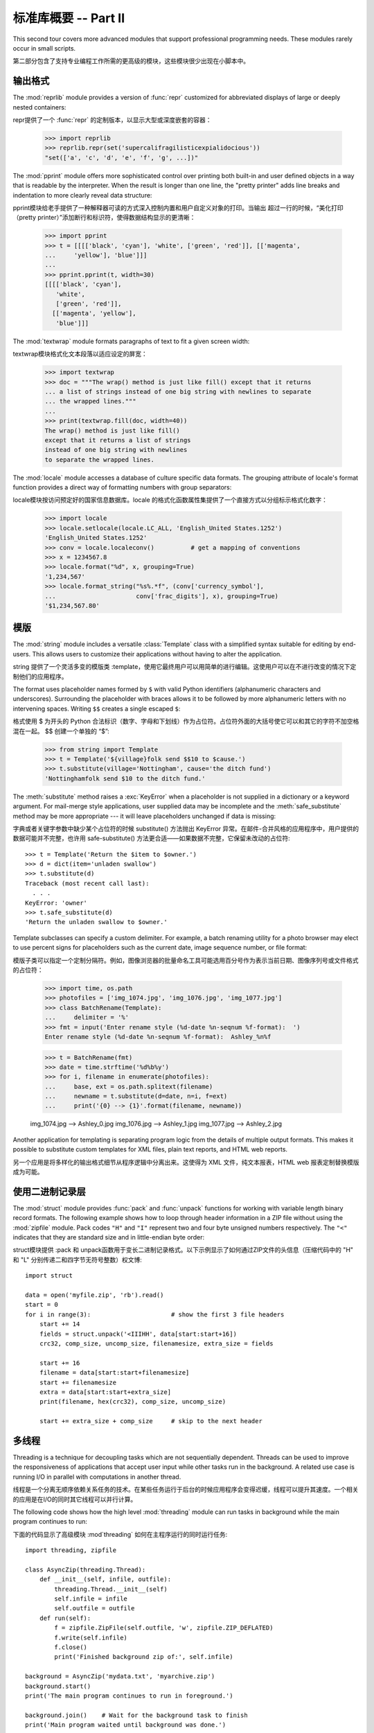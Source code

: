 .. _tut-brieftourtwo:

*********************************************
标准库概要 -- Part II
*********************************************

This second tour covers more advanced modules that support professional
programming needs.  These modules rarely occur in small scripts.

第二部分包含了支持专业编程工作所需的更高级的模块，这些模块很少出现在小脚本中。


.. _tut-output-formatting:

输出格式
=================

The :mod:`reprlib` module provides a version of :func:`repr` customized for
abbreviated displays of large or deeply nested containers::

repr提供了一个 :func:`repr` 的定制版本，以显示大型或深度嵌套的容器：

   >>> import reprlib
   >>> reprlib.repr(set('supercalifragilisticexpialidocious'))
   "set(['a', 'c', 'd', 'e', 'f', 'g', ...])"

The :mod:`pprint` module offers more sophisticated control over printing both
built-in and user defined objects in a way that is readable by the interpreter.
When the result is longer than one line, the "pretty printer" adds line breaks
and indentation to more clearly reveal data structure::

pprint模块给老手提供了一种解释器可读的方式深入控制内置和用户自定义对象的打印。当输出
超过一行的时候，“美化打印（pretty printer）”添加断行和标识符，使得数据结构显示的更清晰：

   >>> import pprint
   >>> t = [[[['black', 'cyan'], 'white', ['green', 'red']], [['magenta',
   ...     'yellow'], 'blue']]]
   ...
   >>> pprint.pprint(t, width=30)
   [[[['black', 'cyan'],
      'white',
      ['green', 'red']],
     [['magenta', 'yellow'],
      'blue']]]

The :mod:`textwrap` module formats paragraphs of text to fit a given screen
width::

textwrap模块格式化文本段落以适应设定的屏宽：

   >>> import textwrap
   >>> doc = """The wrap() method is just like fill() except that it returns
   ... a list of strings instead of one big string with newlines to separate
   ... the wrapped lines."""
   ...
   >>> print(textwrap.fill(doc, width=40))
   The wrap() method is just like fill()
   except that it returns a list of strings
   instead of one big string with newlines
   to separate the wrapped lines.

The :mod:`locale` module accesses a database of culture specific data formats.
The grouping attribute of locale's format function provides a direct way of
formatting numbers with group separators::

locale模块按访问预定好的国家信息数据库。locale 的格式化函数属性集提供了一个直接方式以分组标示格式化数字：

   >>> import locale
   >>> locale.setlocale(locale.LC_ALL, 'English_United States.1252')
   'English_United States.1252'
   >>> conv = locale.localeconv()          # get a mapping of conventions
   >>> x = 1234567.8
   >>> locale.format("%d", x, grouping=True)
   '1,234,567'
   >>> locale.format_string("%s%.*f", (conv['currency_symbol'],
   ...                      conv['frac_digits'], x), grouping=True)
   '$1,234,567.80'


.. _tut-templating:

模版
==========

The :mod:`string` module includes a versatile :class:`Template` class with a
simplified syntax suitable for editing by end-users.  This allows users to
customize their applications without having to alter the application.

string 提供了一个灵活多变的模版类 :template，使用它最终用户可以用简单的进行编辑。这使用户可以在不进行改变的情况下定制他们的应用程序。

The format uses placeholder names formed by ``$`` with valid Python identifiers
(alphanumeric characters and underscores).  Surrounding the placeholder with
braces allows it to be followed by more alphanumeric letters with no intervening
spaces.  Writing ``$$`` creates a single escaped ``$``::

格式使用 $ 为开头的 Python 合法标识（数字、字母和下划线）作为占位符。占位符外面的大括号使它可以和其它的字符不加空格混在一起。 $$ 创建一个单独的 “$”:

   >>> from string import Template
   >>> t = Template('${village}folk send $$10 to $cause.')
   >>> t.substitute(village='Nottingham', cause='the ditch fund')
   'Nottinghamfolk send $10 to the ditch fund.'

The :meth:`substitute` method raises a :exc:`KeyError` when a placeholder is not
supplied in a dictionary or a keyword argument. For mail-merge style
applications, user supplied data may be incomplete and the
:meth:`safe_substitute` method may be more appropriate --- it will leave
placeholders unchanged if data is missing::

字典或者关键字参数中缺少某个占位符的时候 substitute() 方法抛出 KeyError 异常。在邮件-合并风格的应用程序中，用户提供的数据可能并不完整，也许用 safe-substitute() 方法更合适——如果数据不完整，它保留未改动的占位符::

   >>> t = Template('Return the $item to $owner.')
   >>> d = dict(item='unladen swallow')
   >>> t.substitute(d)
   Traceback (most recent call last):
     . . .
   KeyError: 'owner'
   >>> t.safe_substitute(d)
   'Return the unladen swallow to $owner.'

Template subclasses can specify a custom delimiter.  For example, a batch
renaming utility for a photo browser may elect to use percent signs for
placeholders such as the current date, image sequence number, or file format::

模版子类可以指定一个定制分隔符。例如，图像浏览器的批量命名工具可能选用百分号作为表示当前日期、图像序列号或文件格式的占位符：

   >>> import time, os.path
   >>> photofiles = ['img_1074.jpg', 'img_1076.jpg', 'img_1077.jpg']
   >>> class BatchRename(Template):
   ...     delimiter = '%'
   >>> fmt = input('Enter rename style (%d-date %n-seqnum %f-format):  ')
   Enter rename style (%d-date %n-seqnum %f-format):  Ashley_%n%f

   >>> t = BatchRename(fmt)
   >>> date = time.strftime('%d%b%y')
   >>> for i, filename in enumerate(photofiles):
   ...     base, ext = os.path.splitext(filename)
   ...     newname = t.substitute(d=date, n=i, f=ext)
   ...     print('{0} --> {1}'.format(filename, newname))

   img_1074.jpg --> Ashley_0.jpg
   img_1076.jpg --> Ashley_1.jpg
   img_1077.jpg --> Ashley_2.jpg

Another application for templating is separating program logic from the details
of multiple output formats.  This makes it possible to substitute custom
templates for XML files, plain text reports, and HTML web reports.

另一个应用是将多样化的输出格式细节从程序逻辑中分离出来。这使得为 XML 文件，纯文本报表，HTML web 报表定制替换模版成为可能。


.. _tut-binary-formats:

使用二进制记录层
=======================================

The :mod:`struct` module provides :func:`pack` and :func:`unpack` functions for
working with variable length binary record formats.  The following example shows
how to loop through header information in a ZIP file without using the
:mod:`zipfile` module.  Pack codes ``"H"`` and ``"I"`` represent two and four
byte unsigned numbers respectively.  The ``"<"`` indicates that they are
standard size and in little-endian byte order::

struct模块提供 :pack 和 unpack函数用于变长二进制记录格式。以下示例显示了如何通过ZIP文件的头信息（压缩代码中的 "H" 和 "L" 分别传递二和四字节无符号整数）权文博::

   import struct

   data = open('myfile.zip', 'rb').read()
   start = 0
   for i in range(3):                      # show the first 3 file headers
       start += 14
       fields = struct.unpack('<IIIHH', data[start:start+16])
       crc32, comp_size, uncomp_size, filenamesize, extra_size = fields

       start += 16
       filename = data[start:start+filenamesize]
       start += filenamesize
       extra = data[start:start+extra_size]
       print(filename, hex(crc32), comp_size, uncomp_size)

       start += extra_size + comp_size     # skip to the next header


.. _tut-multi-threading:

多线程
===============

Threading is a technique for decoupling tasks which are not sequentially
dependent.  Threads can be used to improve the responsiveness of applications
that accept user input while other tasks run in the background.  A related use
case is running I/O in parallel with computations in another thread.

线程是一个分离无顺序依赖关系任务的技术。在某些任务运行于后台的时候应用程序会变得迟缓，线程可以提升其速度。一个相关的应用是在I/O的同时其它线程可以并行计算。

The following code shows how the high level :mod:`threading` module can run
tasks in background while the main program continues to run::

下面的代码显示了高级模块 :mod`threading` 如何在主程序运行的同时运行任务::

   import threading, zipfile

   class AsyncZip(threading.Thread):
       def __init__(self, infile, outfile):
           threading.Thread.__init__(self)
           self.infile = infile
           self.outfile = outfile
       def run(self):
           f = zipfile.ZipFile(self.outfile, 'w', zipfile.ZIP_DEFLATED)
           f.write(self.infile)
           f.close()
           print('Finished background zip of:', self.infile)

   background = AsyncZip('mydata.txt', 'myarchive.zip')
   background.start()
   print('The main program continues to run in foreground.')

   background.join()    # Wait for the background task to finish
   print('Main program waited until background was done.')

The principal challenge of multi-threaded applications is coordinating threads
that share data or other resources.  To that end, the threading module provides
a number of synchronization primitives including locks, events, condition
variables, and semaphores.

多线程应用程序最重要的挑战是在协调线程共享的数据和其它资源。最终，线程模块提供了几个基本的同步方式如锁、事件，条件变量和信号旗。

While those tools are powerful, minor design errors can result in problems that
are difficult to reproduce.  So, the preferred approach to task coordination is
to concentrate all access to a resource in a single thread and then use the
:mod:`queue` module to feed that thread with requests from other threads.
Applications using :class:`Queue` objects for inter-thread communication and
coordination are easier to design, more readable, and more reliable.

尽管工具很强大，但微小的设计错误也可能造成难以挽回的故障。因此，更好的方法是将所有的资源访问集中到一个独立的线程中，然后使用 Queue 模块调度该线程相应其它线程的请求。应用程序使用 Queue 对象可以让内部线程通信和协调更容易设计，更可读，更可靠。


.. _tut-logging:

日志
=======

The :mod:`logging` module offers a full featured and flexible logging system.
At its simplest, log messages are sent to a file or to ``sys.stderr``::

logging模块提供了完整和灵活的日志系统。它最简单的用法是记录信息并发送到一个文件或 ``sys.stderr`::

   import logging
   logging.debug('Debugging information')
   logging.info('Informational message')
   logging.warning('Warning:config file %s not found', 'server.conf')
   logging.error('Error occurred')
   logging.critical('Critical error -- shutting down')

This produces the following output::

这里是输出::

   WARNING:root:Warning:config file server.conf not found
   ERROR:root:Error occurred
   CRITICAL:root:Critical error -- shutting down

By default, informational and debugging messages are suppressed and the output
is sent to standard error.  Other output options include routing messages
through email, datagrams, sockets, or to an HTTP Server.  New filters can select
different routing based on message priority: :const:`DEBUG`, :const:`INFO`,
:const:`WARNING`, :const:`ERROR`, and :const:`CRITICAL`.

默认情况下捕获信息和调试消息并将输出发送到标准错误流。其它可选的路由信息方式通过email，数据报文，socket或者HTTP Server。基于消息属性，新的过滤器可以选择不同的路由：DEBUG, INFO，WARNING，ERROR 和CRITICAL。

The logging system can be configured directly from Python or can be loaded from
a user editable configuration file for customized logging without altering the
application.

日志系统可以直接在 Python 中定制，也可以不经过应用程序直接在一个用户可编辑的配置文件中加载。


.. _tut-weak-references:

弱引用
===============

Python does automatic memory management (reference counting for most objects and
:term:`garbage collection` to eliminate cycles).  The memory is freed shortly
after the last reference to it has been eliminated.

Python 自动进行内存管理（对大多数的对象进行引用计数和:term:`垃圾回收`以循环利用）在最后一个引用消失后，内存会很快释放。

This approach works fine for most applications but occasionally there is a need
to track objects only as long as they are being used by something else.
Unfortunately, just tracking them creates a reference that makes them permanent.
The :mod:`weakref` module provides tools for tracking objects without creating a
reference.  When the object is no longer needed, it is automatically removed
from a weakref table and a callback is triggered for weakref objects.  Typical
applications include caching objects that are expensive to create::

这个工作方式对大多数应用程序工作良好，但是偶尔会需要跟踪对象来做一些事。不幸的是，仅仅为跟踪它们创建引用也会使其长期存在。 weakref 模块提供了不用创建引用的跟踪对象工具，一旦对象不再存在，它自动从弱引用表上删除并触发回调。典型的应用包括捕获难以构造的对象：

   >>> import weakref, gc
   >>> class A:
   ...     def __init__(self, value):
   ...             self.value = value
   ...     def __repr__(self):
   ...             return str(self.value)
   ...
   >>> a = A(10)                   # create a reference
   >>> d = weakref.WeakValueDictionary()
   >>> d['primary'] = a            # does not create a reference
   >>> d['primary']                # fetch the object if it is still alive
   10
   >>> del a                       # remove the one reference
   >>> gc.collect()                # run garbage collection right away
   0
   >>> d['primary']                # entry was automatically removed
   Traceback (most recent call last):
     File "<stdin>", line 1, in <module>
       d['primary']                # entry was automatically removed
     File "C:/python31/lib/weakref.py", line 46, in __getitem__
       o = self.data[key]()
   KeyError: 'primary'


.. _tut-list-tools:

链表工具
============================

Many data structure needs can be met with the built-in list type. However,
sometimes there is a need for alternative implementations with different
performance trade-offs.

很多数据结构可能会用到内置链表类型。然而，有时可能需要不同性能代价的实现。

The :mod:`array` module provides an :class:`array()` object that is like a list
that stores only homogeneous data and stores it more compactly.  The following
example shows an array of numbers stored as two byte unsigned binary numbers
(typecode ``"H"``) rather than the usual 16 bytes per entry for regular lists of
Python int objects::

array模块提供了一个类似链表的array()对象，它仅仅是存储数据，更为紧凑。
以下的示例演示了一个存储双字节无符号整数的数组（类型编码 ``“H”``）而非存储16字节 Python 整数对象的普通正规链表:

   >>> from array import array
   >>> a = array('H', [4000, 10, 700, 22222])
   >>> sum(a)
   26932
   >>> a[1:3]
   array('H', [10, 700])

The :mod:`collections` module provides a :class:`deque()` object that is like a
list with faster appends and pops from the left side but slower lookups in the
middle. These objects are well suited for implementing queues and breadth first
tree searches::

collections模块提供了类似链表的`deque() 对象，它从左边添加（append）
和弹出（pop）更快，但是在内部查询更慢。这些对象更适用于队列实现和广度优先的树搜索::

   >>> from collections import deque
   >>> d = deque(["task1", "task2", "task3"])
   >>> d.append("task4")
   >>> print("Handling", d.popleft())
   Handling task1

   unsearched = deque([starting_node])
   def breadth_first_search(unsearched):
       node = unsearched.popleft()
       for m in gen_moves(node):
           if is_goal(m):
               return m
           unsearched.append(m)

In addition to alternative list implementations, the library also offers other
tools such as the :mod:`bisect` module with functions for manipulating sorted
lists::

除了链表的替代实现，该库还提供了 bisect 这样的模块以操作存储链表：

   >>> import bisect
   >>> scores = [(100, 'perl'), (200, 'tcl'), (400, 'lua'), (500, 'python')]
   >>> bisect.insort(scores, (300, 'ruby'))
   >>> scores
   [(100, 'perl'), (200, 'tcl'), (300, 'ruby'), (400, 'lua'), (500, 'python')]

The :mod:`heapq` module provides functions for implementing heaps based on
regular lists.  The lowest valued entry is always kept at position zero.  This
is useful for applications which repeatedly access the smallest element but do
not want to run a full list sort::

heapq提供了基于正规链表的堆实现。最小的值总是保持在0点。这在希望循环访问最小元素但是不想执行完整堆排序的时候非常有用::

   >>> from heapq import heapify, heappop, heappush
   >>> data = [1, 3, 5, 7, 9, 2, 4, 6, 8, 0]
   >>> heapify(data)                      # rearrange the list into heap order
   >>> heappush(data, -5)                 # add a new entry
   >>> [heappop(data) for i in range(3)]  # fetch the three smallest entries
   [-5, 0, 1]


.. _tut-decimal-fp:

十进制浮点数算法
=================================

The :mod:`decimal` module offers a :class:`Decimal` datatype for decimal
floating point arithmetic.  Compared to the built-in :class:`float`
implementation of binary floating point, the class is especially helpful for

* financial applications and other uses which require exact decimal
  representation,
* control over precision,
* control over rounding to meet legal or regulatory requirements,
* tracking of significant decimal places, or
* applications where the user expects the results to match calculations done by
  hand.

  decimal 模块提供了一个 Decimal 数据类型用于浮点数计算。相比内置的二进制浮点数实现 `float`，新类型特别适用于：

  金融应用和其它需要精确十进制表达的场合，

  控制精度，

  控制舍入以适应法律或者规定要求，

  确保十进制数位精度，

  或者用户希望用作数学计算的场合。

For example, calculating a 5% tax on a 70 cent phone charge gives different
results in decimal floating point and binary floating point. The difference
becomes significant if the results are rounded to the nearest cent::

例如，计算 70 分电话费的 5% 税计算，十进制浮点数和二进制浮点数计算结果的差别如下。如果在分值上舍入，这个差别就很重要了::

   >>> from decimal import *
   >>> round(Decimal('0.70') * Decimal('1.05'), 2)
   Decimal('0.74')
   >>> round(.70 * 1.05, 2)
   0.73

The :class:`Decimal` result keeps a trailing zero, automatically inferring four
place significance from multiplicands with two place significance.  Decimal
reproduces mathematics as done by hand and avoids issues that can arise when
binary floating point cannot exactly represent decimal quantities.

Decimal 的结果总是保有结尾的0，自动从两位精度延伸到4位。Decimal重现了手工的数学运算，这就确保了二进制浮点数无法精确保有的数据精度。

Exact representation enables the :class:`Decimal` class to perform modulo
calculations and equality tests that are unsuitable for binary floating point::

高精度使 Decimal 可以执行二进制浮点数无法进行的模运算和等值测试::

   >>> Decimal('1.00') % Decimal('.10')
   Decimal('0.00')
   >>> 1.00 % 0.10
   0.09999999999999995

   >>> sum([Decimal('0.1')]*10) == Decimal('1.0')
   True
   >>> sum([0.1]*10) == 1.0
   False

The :mod:`decimal` module provides arithmetic with as much precision as needed::

decimal提供了高精度算法::

   >>> getcontext().prec = 36
   >>> Decimal(1) / Decimal(7)
   Decimal('0.142857142857142857142857142857142857')


